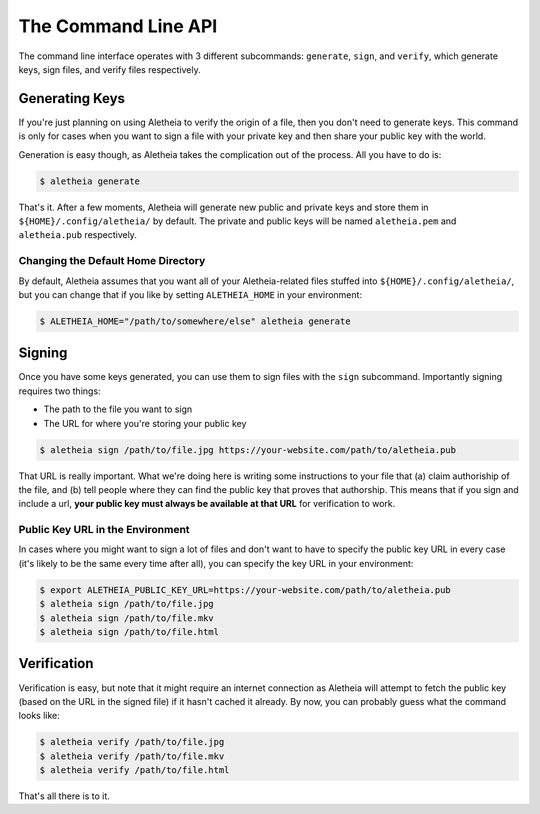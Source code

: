 .. _commandline-api:

The Command Line API
####################

The command line interface operates with 3 different subcommands: ``generate``,
``sign``, and ``verify``, which generate keys, sign files, and verify files
respectively.


.. _commandline-api-generate:

Generating Keys
===============

If you're just planning on using Aletheia to verify the origin of a file, then
you don't need to generate keys.  This command is only for cases when you want
to sign a file with your private key and then share your public key with the
world.

Generation is easy though, as Aletheia takes the complication out of the
process.  All you have to do is:

.. code:: bash

    $ aletheia generate

That's it.  After a few moments, Aletheia will generate new public and private
keys and store them in ``${HOME}/.config/aletheia/`` by default.  The private
and public keys will be named ``aletheia.pem`` and ``aletheia.pub``
respectively.


Changing the Default Home Directory
-----------------------------------

By default, Aletheia assumes that you want all of your Aletheia-related files
stuffed into ``${HOME}/.config/aletheia/``, but you can change that if you like
by setting ``ALETHEIA_HOME`` in your environment:

.. code:: bash

    $ ALETHEIA_HOME="/path/to/somewhere/else" aletheia generate


.. _commandline-api-sign:

Signing
=======

Once you have some keys generated, you can use them to sign files with the
``sign`` subcommand.  Importantly signing requires two things:

* The path to the file you want to sign
* The URL for where you're storing your public key

.. code:: bash

    $ aletheia sign /path/to/file.jpg https://your-website.com/path/to/aletheia.pub

That URL is really important.  What we're doing here is writing some
instructions to your file that (a) claim authoriship of the file, and (b) tell
people where they can find the public key that proves that authorship.  This
means that if you sign and include a url, **your public key must always be
available at that URL** for verification to work.


Public Key URL in the Environment
---------------------------------

In cases where you might want to sign a lot of files and don't want to have to
specify the public key URL in every case (it's likely to be the same every time
after all), you can specify the key URL in your environment:

.. code:: bash

    $ export ALETHEIA_PUBLIC_KEY_URL=https://your-website.com/path/to/aletheia.pub
    $ aletheia sign /path/to/file.jpg
    $ aletheia sign /path/to/file.mkv
    $ aletheia sign /path/to/file.html


.. _commandline-api-verify:

Verification
============

Verification is easy, but note that it might require an internet connection as
Aletheia will attempt to fetch the public key (based on the URL in the signed
file) if it hasn't cached it already.  By now, you can probably guess what the
command looks like:

.. code:: bash

    $ aletheia verify /path/to/file.jpg
    $ aletheia verify /path/to/file.mkv
    $ aletheia verify /path/to/file.html

That's all there is to it.
